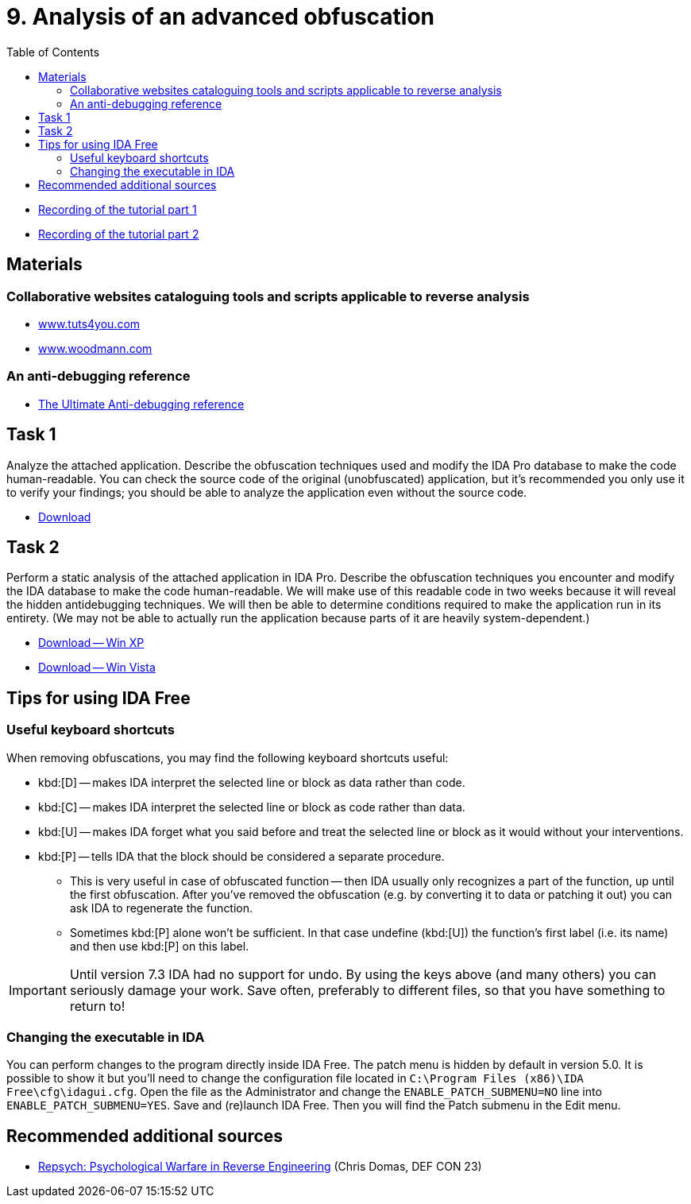 ﻿
= 9. Analysis of an advanced obfuscation
:imagesdir: ../../media/labs/09
:toc:

* link:https://kib-files.fit.cvut.cz/mi-rev/MIE-tutorial_9.mp4[Recording of the tutorial part 1]
* link:https://kib-files.fit.cvut.cz/mi-rev/MIE-tutorial_9_part_2.mp4[Recording of the tutorial part 2]

== Materials

=== Collaborative websites cataloguing tools and scripts applicable to reverse analysis

* https://tuts4you.com/[www.tuts4you.com]
* http://www.woodmann.com/collaborative/tools/index.php/Category:RCE_Tools[www.woodmann.com]

=== An anti-debugging reference

* link:{imagesdir}/the_ultimate_anti-debugging_reference.pdf[The Ultimate Anti-debugging reference]

== Task 1

Analyze the attached application. Describe the obfuscation techniques used and modify the IDA Pro database to make the code human-readable. You can check the source code of the original (unobfuscated) application, but it's recommended you only use it to verify your findings; you should be able to analyze the application even without the source code.

* link:{imagesdir}/cv09a.zip[Download]

== Task 2

Perform a static analysis of the attached application in IDA Pro. Describe the obfuscation techniques you encounter and modify the IDA database to make the code human-readable. We will make use of this readable code in two weeks because it will reveal the hidden antidebugging techniques. We will then be able to determine conditions required to make the application run in its entirety. (We may not be able to actually run the application because parts of it are heavily system-dependent.)

* link:{imagesdir}/cv09b.zip[Download -- Win XP]
* link:{imagesdir}/cv09b.vista.zip[Download -- Win Vista]

== Tips for using IDA Free

=== Useful keyboard shortcuts

When removing obfuscations, you may find the following keyboard shortcuts useful:

* kbd:[D] -- makes IDA interpret the selected line or block as data rather than code.
* kbd:[C] -- makes IDA interpret the selected line or block as code rather than data.
* kbd:[U] -- makes IDA forget what you said before and treat the selected line or block as it would without your interventions.
* kbd:[P] -- tells IDA that the block should be considered a separate procedure.
** This is very useful in case of obfuscated function -- then IDA usually only recognizes a part of the function, up until the first obfuscation. After you've removed the obfuscation (e.g. by converting it to data or patching it out) you can ask IDA to regenerate the function.
** Sometimes kbd:[P] alone won't be sufficient. In that case undefine (kbd:[U]) the function's first label (i.e. its name) and then use kbd:[P] on this label.

[IMPORTANT]
====
Until version 7.3 IDA had no support for undo. By using the keys above (and many others) you can seriously damage your work. Save often, preferably to different files, so that you have something to return to!
====

=== Changing the executable in IDA

You can perform changes to the program directly inside IDA Free. The patch menu is hidden by default in version 5.0. It is possible to show it but you'll need to change the configuration file located in `C:\Program Files (x86)\IDA Free\cfg\idagui.cfg`. Open the file as the Administrator and change the `ENABLE_PATCH_SUBMENU=NO` line into `ENABLE_PATCH_SUBMENU=YES`. Save and (re)launch IDA Free. Then you will find the Patch submenu in the Edit menu.

== Recommended additional sources

* https://www.youtube.com/watch?v=HlUe0TUHOIc[Repsych: Psychological Warfare in Reverse Engineering] (Chris Domas, DEF CON 23)
